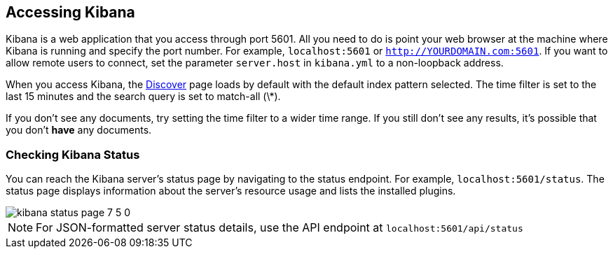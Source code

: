 [[access]]
== Accessing Kibana

Kibana is a web application that you access through port 5601. All you need to do is point your web browser at the
machine where Kibana is running and specify the port number. For example, `localhost:5601` or `http://YOURDOMAIN.com:5601`.
If you want to allow remote users to connect, set the parameter `server.host` in `kibana.yml` to a non-loopback address.

When you access Kibana, the <<discover,Discover>> page loads by default with the default index pattern selected. The
time filter is set to the last 15 minutes and the search query is set to match-all (\*).

If you don't see any documents, try setting the time filter to a wider time range.
If you still don't see any results, it's possible that you don't *have* any documents.

[float]
[[status]]
=== Checking Kibana Status

You can reach the Kibana server's status page by navigating to the status endpoint. For example, `localhost:5601/status`. The status page displays
information about the server's resource usage and lists the installed plugins.

[role="screenshot"]
image::images/kibana-status-page-7_5_0.png[]

NOTE: For JSON-formatted server status details, use the API endpoint at `localhost:5601/api/status`
